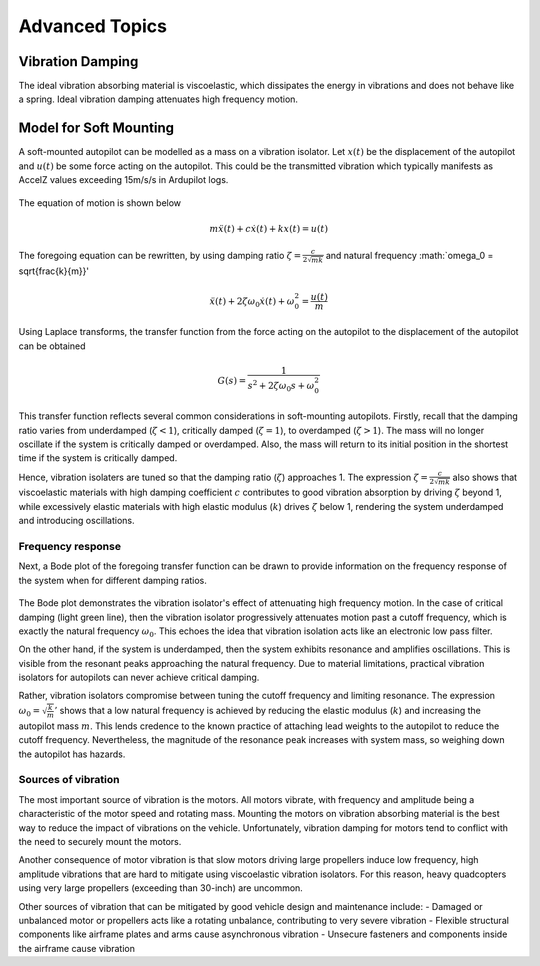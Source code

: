 Advanced Topics
===============

Vibration Damping
-----------------
The ideal vibration absorbing material is viscoelastic, which dissipates the energy in vibrations and does not behave like a spring. Ideal vibration damping attenuates high frequency motion. 

Model for Soft Mounting
-----------------------
A soft-mounted autopilot can be modelled as a mass on a vibration isolator. Let :math:`x(t)` be the displacement of the autopilot and :math:`u(t)` be some force acting on the autopilot. This could be the transmitted vibration which typically manifests as AccelZ values exceeding 15m/s/s in Ardupilot logs.

.. figure:: Graphics/fig1.png
	:width: 400
	:alt: image

The equation of motion is shown below

.. math::

	m \ddot{x}(t) + c \dot{x}(t) + k x(t) = u(t)

The foregoing equation can be rewritten, by using damping ratio :math:`\zeta = \frac{c}{2\sqrt{mk}}` and natural frequency :math:`\omega_0 = \sqrt{\frac{k}{m}}'

.. math::

	\ddot{x}(t) + 2\zeta \omega_0 \dot{x}(t) + \omega_0^2 = \frac{u(t)}{m}

Using Laplace transforms, the transfer function from the force acting on the autopilot to the displacement of the autopilot can be obtained

.. math::

	G(s) = \frac{1}{s^2 + 2\zeta \omega_0 s + \omega_0^2}

This transfer function reflects several common considerations in soft-mounting autopilots. Firstly, recall that the damping ratio varies from underdamped (:math:`\zeta <1`), critically damped (:math:`\zeta = 1`), to overdamped (:math:`\zeta > 1`). The mass will no longer oscillate if the system is critically damped or overdamped. Also, the mass will return to its initial position in the shortest time if the system is critically damped.

Hence, vibration isolaters are tuned so that the damping ratio (:math:`\zeta`) approaches 1. The expression :math:`\zeta = \frac{c}{2\sqrt{mk}}` also shows that viscoelastic materials with high damping coefficient :math:`c` contributes to good vibration absorption by driving :math:`\zeta` beyond 1, while excessively elastic materials with high elastic modulus (:math:`k`) drives :math:`\zeta` below 1, rendering the system underdamped and introducing oscillations.

Frequency response
~~~~~~~~~~~~~~~~~~

Next, a Bode plot of the foregoing transfer function can be drawn to provide information on the frequency response of the system when for different damping ratios. 

.. figure:: Graphics/fig2.png
	:width: 400
	:alt: image

The Bode plot demonstrates the vibration isolator's effect of attenuating high frequency motion. In the case of critical damping (light green line), then the vibration isolator progressively attenuates motion past a cutoff frequency, which is exactly the natural frequency :math:`\omega_0`. This echoes the idea that vibration isolation acts like an electronic low pass filter. 

On the other hand, if the system is underdamped, then the system exhibits resonance and amplifies oscillations. This is visible from the resonant peaks approaching the natural frequency. Due to material limitations, practical vibration isolators for autopilots can never achieve critical damping. 

Rather, vibration isolators compromise between tuning the cutoff frequency and limiting resonance. The expression :math:`\omega_0 = \sqrt{\frac{k}{m}}'` shows that a low natural frequency is achieved by reducing the elastic modulus (:math:`k`) and increasing the autopilot mass :math:`m`. This lends credence to the known practice of attaching lead weights to the autopilot to reduce the cutoff frequency. Nevertheless, the magnitude of the resonance peak increases with system mass, so weighing down the autopilot has hazards.


Sources of vibration
~~~~~~~~~~~~~~~~~~~~

The most important source of vibration is the motors. All motors vibrate, with frequency and amplitude being a characteristic of the motor speed and rotating mass. Mounting the motors on vibration absorbing material is the best way to reduce the impact of vibrations on the vehicle. Unfortunately, vibration damping for motors tend to conflict with the need to securely mount the motors. 

Another consequence of motor vibration is that slow motors driving large propellers induce low frequency, high amplitude vibrations that are hard to mitigate using viscoelastic vibration isolators. For this reason, heavy quadcopters using very large propellers (exceeding than 30-inch) are uncommon.

Other sources of vibration that can be mitigated by good vehicle design and maintenance include:
-	Damaged or unbalanced motor or propellers acts like a rotating unbalance, contributing to very severe vibration
-	Flexible structural components like airframe plates and arms cause asynchronous vibration
-	Unsecure fasteners and components inside the airframe cause vibration
